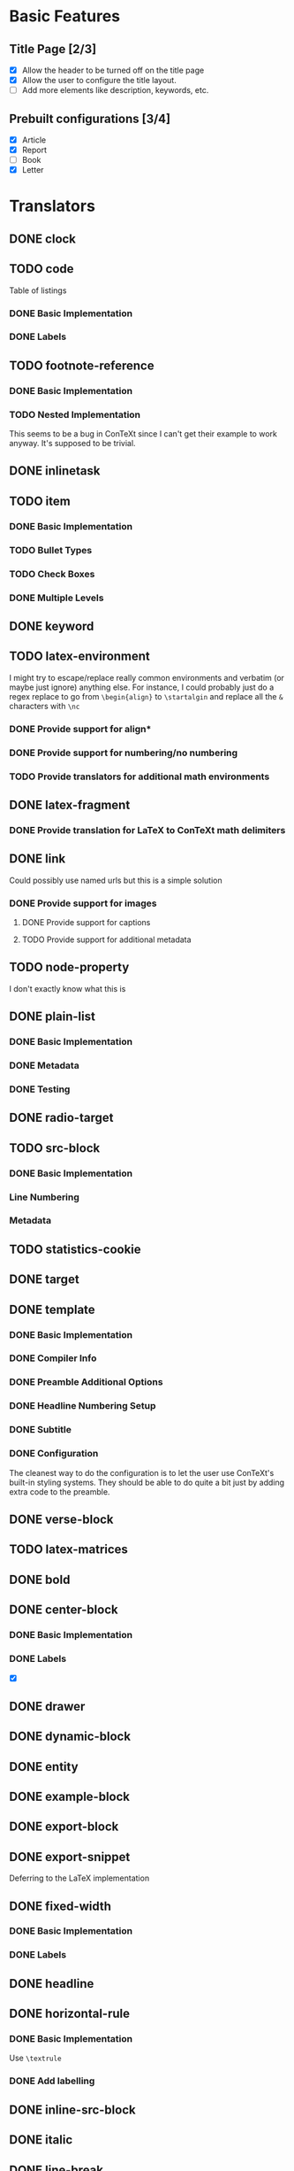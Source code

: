 * Basic Features
** Title Page [2/3]
   - [X] Allow the header to be turned off on the title page
   - [X] Allow the user to configure the title layout.
   - [ ] Add more elements like description, keywords, etc.
** Prebuilt configurations [3/4]
   - [X] Article
   - [X] Report
   - [ ] Book
   - [X] Letter
* Translators
** DONE clock
   CLOSED: [2021-01-15 Fri 16:20]
** TODO code
   Table of listings
*** DONE Basic Implementation
    CLOSED: [2021-01-07 Thu 10:31]
*** DONE Labels
    CLOSED: [2021-01-12 Tue 17:05]
** TODO footnote-reference
*** DONE Basic Implementation
    CLOSED: [2021-01-10 Sun 11:59]
*** TODO Nested Implementation
    This seems to be a bug in ConTeXt since I can't get their example
    to work anyway. It's supposed to be trivial.
** DONE inlinetask
   CLOSED: [2021-01-15 Fri 13:23]
** TODO item
*** DONE Basic Implementation
    CLOSED: [2021-01-07 Thu 08:46]
*** TODO Bullet Types
*** TODO Check Boxes
*** DONE Multiple Levels
    CLOSED: [2021-01-07 Thu 11:18]
** DONE keyword
   CLOSED: [2021-01-15 Fri 09:16]
** TODO latex-environment
   I might try to escape/replace really common environments
   and verbatim (or maybe just ignore) anything else. For
   instance, I could probably just do a regex replace to
   go from =\begin{align}= to =\startalgin= and replace all
   the =&= characters with =\nc=
*** DONE Provide support for align*
    CLOSED: [2021-01-09 Sat 15:20]
*** DONE Provide support for numbering/no numbering
    CLOSED: [2021-01-12 Tue 17:03]
*** TODO Provide translators for additional math environments
** DONE latex-fragment
   CLOSED: [2021-01-15 Fri 09:16]
*** DONE Provide translation for LaTeX to ConTeXt math delimiters
    CLOSED: [2021-01-09 Sat 15:21]
** DONE link
   CLOSED: [2021-01-15 Fri 16:20]
   Could possibly use named urls but this is a simple solution
*** DONE Provide support for images
    CLOSED: [2021-01-12 Tue 17:03]
**** DONE Provide support for captions
     CLOSED: [2021-01-12 Tue 17:03]
**** TODO Provide support for additional metadata
** TODO node-property
   I don't exactly know what this is
** DONE plain-list
   CLOSED: [2021-01-15 Fri 09:16]
*** DONE Basic Implementation
    CLOSED: [2021-01-07 Thu 08:47]
*** DONE Metadata
    CLOSED: [2021-01-12 Tue 17:03]
*** DONE Testing
    CLOSED: [2021-01-12 Tue 17:03]
** DONE radio-target
   CLOSED: [2021-01-15 Fri 10:31]
** TODO src-block
*** DONE Basic Implementation
    CLOSED: [2021-01-07 Thu 08:47]
*** Line Numbering
*** Metadata
** TODO statistics-cookie
** DONE target
   CLOSED: [2021-01-15 Fri 10:31]
** DONE template
   CLOSED: [2021-01-15 Fri 09:16]
*** DONE Basic Implementation
    CLOSED: [2021-01-07 Thu 08:48]
*** DONE Compiler Info
    CLOSED: [2021-01-12 Tue 17:01]
*** DONE Preamble Additional Options
    CLOSED: [2021-01-12 Tue 17:01]
*** DONE Headline Numbering Setup
    CLOSED: [2021-01-12 Tue 17:01]
*** DONE Subtitle
    CLOSED: [2021-01-15 Fri 09:16]
*** DONE Configuration
    CLOSED: [2021-01-12 Tue 17:01]
    The cleanest way to do the configuration is to let the
    user use ConTeXt's built-in styling systems. They should
    be able to do quite a bit just by adding extra code to the
    preamble.
** DONE verse-block
   CLOSED: [2021-01-15 Fri 09:17]
** TODO latex-matrices
** DONE bold
   CLOSED: [2021-01-07 Thu 08:43]
** DONE center-block
   CLOSED: [2021-01-09 Sat 15:16]
*** DONE Basic Implementation
    CLOSED: [2021-01-07 Thu 11:13]
*** DONE Labels
    CLOSED: [2021-01-09 Sat 15:16]
    - [X]  
  
** DONE drawer
   CLOSED: [2021-01-08 Fri 17:31]
** DONE dynamic-block
   CLOSED: [2021-01-09 Sat 15:18]
** DONE entity
   CLOSED: [2021-01-09 Sat 15:18]
** DONE example-block
   CLOSED: [2021-01-07 Thu 10:58]
** DONE export-block
   CLOSED: [2021-01-07 Thu 10:37]
** DONE export-snippet
   CLOSED: [2021-01-07 Thu 10:31]
   Deferring to the LaTeX implementation
** DONE fixed-width
   CLOSED: [2021-01-08 Fri 13:35]
*** DONE Basic Implementation
    CLOSED: [2021-01-07 Thu 10:30]
*** DONE Labels
    CLOSED: [2021-01-08 Fri 13:34]
** DONE headline
   CLOSED: [2021-01-08 Fri 17:39]
** DONE horizontal-rule
   CLOSED: [2021-01-12 Tue 17:04]
*** DONE Basic Implementation
    CLOSED: [2021-01-10 Sun 12:51]
    Use =\textrule=
*** DONE Add labelling
    CLOSED: [2021-01-08 Fri 13:35]
** DONE inline-src-block
   CLOSED: [2021-01-07 Thu 08:45]
** DONE italic
   CLOSED: [2021-01-07 Thu 10:13]
** DONE line-break
   CLOSED: [2021-01-12 Tue 17:03]
   =\crlf=
** DONE paragraph
   CLOSED: [2021-01-07 Thu 09:55]
   Use LaTeX implementation
** DONE plain-text
   CLOSED: [2021-01-12 Tue 17:03]
** DONE planning
   CLOSED: [2021-01-12 Tue 17:03]
** DONE property-drawer
   CLOSED: [2021-01-12 Tue 17:03]
** DONE quote-block
   CLOSED: [2021-01-07 Thu 09:49]
** DONE section
   CLOSED: [2021-01-07 Thu 09:33]
   Just defer to the LaTeX implementation
** DONE special-block
   CLOSED: [2021-01-09 Sat 15:23]
** DONE strike-through
   CLOSED: [2021-01-07 Thu 08:48]
** DONE subscript
   CLOSED: [2021-01-07 Thu 09:23]
** DONE superscript
   CLOSED: [2021-01-07 Thu 09:23]
** DONE table
   CLOSED: [2021-01-12 Tue 17:01]
** DONE table-cell
   CLOSED: [2021-01-12 Tue 17:01]
** DONE table-row
   CLOSED: [2021-01-12 Tue 17:01]
** DONE timestamp
   CLOSED: [2021-01-12 Tue 17:02]
** DONE underline
   CLOSED: [2021-01-08 Fri 17:34]
** DONE verbatim
   CLOSED: [2021-01-07 Thu 08:52]
** DONE latex-math-block
   CLOSED: [2021-01-08 Fri 13:39]
* DONE Menu
  CLOSED: [2021-01-15 Fri 09:17]
** DONE Export to ConTeXt File
   CLOSED: [2021-01-07 Thu 08:53]
** DONE Export to ConTeXt Buffer
   CLOSED: [2021-01-12 Tue 17:01]
** DONE Export to PDF File
   CLOSED: [2021-01-12 Tue 17:01]
** DONE Export to PDF File and Open
   CLOSED: [2021-01-12 Tue 17:01]
* TODO Filters
** TODO Sanitize Math [2/4]
   - [X] Replace surrounding characters
   - [ ] Recognize and translate environments
   - [X] Replace "&" characters and "\\" in {align}
   - [ ] Set the correct number of columns in {align}
** TODO Matrices
** DONE Image Links
   CLOSED: [2021-01-12 Tue 17:07]
* TODO Options
  Any of these options that is just raw LaTeX that the user
  interpolates could probably be replaced with additional
  CONTEXT_HEADER_EXTRA lines.
** DONE context-active-timestamp-format
   CLOSED: [2021-01-15 Fri 09:18]
   Can be configured using ConTeXt language settings
** TODO context-caption-above
   This can probably be a snippet
** DONE context-default-figure-position
   CLOSED: [2021-01-15 Fri 09:18]
** DONE context-format-drawer-function
   CLOSED: [2021-01-17 Sun 19:02]
   Consider removing this
** DONE context-format-inlinetask-function
   CLOSED: [2021-01-17 Sun 19:02]
   This should be a snippet
** DONE context-image-default-scale
   CLOSED: [2021-01-15 Fri 09:18]
   This could maybe try the LaTeX version if possible
** DONE context-image-default-height
   CLOSED: [2021-01-15 Fri 09:18]
   This could maybe try the LaTeX version if possible
** DONE context-image-default-option
   CLOSED: [2021-01-15 Fri 09:18]
** DONE context-image-default-width
   CLOSED: [2021-01-15 Fri 09:18]
   This could maybe try the LaTeX version if possible
** TODO context-images-centered
   This could maybe try the LaTeX version if possible
** TODO context-inline-image-rules
** TODO context-link-with-unknown-path-format
** DONE context-subtitle-format
   CLOSED: [2021-01-15 Fri 09:19]
   This can be handled using ConTeXt
** TODO context-tables-centered
** DONE context-title-command
   CLOSED: [2021-01-17 Sun 19:03]
** DONE context-toc-command
   CLOSED: [2021-01-15 Fri 09:19]
   This can be configured arbitrarily by the user using ConTeXt
** DONE context-header
   CLOSED: [2021-01-07 Thu 09:01]
** DONE context-header-extra
   CLOSED: [2021-01-07 Thu 09:01]
** DONE description
   CLOSED: [2021-01-12 Tue 16:54]
** DONE keywords
   CLOSED: [2021-01-12 Tue 16:54]
** DONE subtitle
   CLOSED: [2021-01-12 Tue 16:54]
** DONE context-diary-timestamp-format
   CLOSED: [2021-01-12 Tue 16:55]
   This is configurable with snippets
** DONE context-format-headline-function
   CLOSED: [2021-01-12 Tue 16:56]
   Implemented as a snippet
** DONE context-hyperref-template
   CLOSED: [2021-01-12 Tue 16:57]
   User can handle this with snippets
** DONE context-inactive-timestamp-format
   CLOSED: [2021-01-12 Tue 16:59]
   Implemented as snippet
** DONE context-highlighted-langs
   CLOSED: [2021-01-12 Tue 17:00]
** DONE context-syntax-highlight-options
   CLOSED: [2021-01-12 Tue 17:00]
   Implemented with snippets
** DONE context-subtitle-separate
   CLOSED: [2021-01-12 Tue 17:00]
   User can handle this with snippets
** DONE context-text-markup-alist
   CLOSED: [2021-01-12 Tue 16:53]
** DONE context-compiler
   CLOSED: [2021-01-12 Tue 16:53]
** DONE date
   CLOSED: [2021-01-08 Fri 17:36]
* DONE Miscelaneous
  CLOSED: [2021-01-12 Tue 17:08]
  - Possibly add a =\defineparagraphs[OrgBody]= to preamble
    and frame all body text in =\startOrgBody \stopOrgBody=
  - Rename all custom environments to title case
